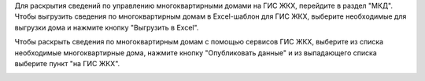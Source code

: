 Для раскрытия сведений по управлению многоквартирными домами на ГИС ЖКХ, перейдите в раздел "МКД". 
Чтобы выгрузить сведения по многоквартирным домам в Excel-шаблон для ГИС ЖКХ, выберите необходимые для выгрузки дома и нажмите кнопку "Выгрузить в Excel".

.. image:: ../_images/03-work-section-mkd/113.png

Чтобы раскрыть сведения по многоквартирным домам с помощью сервисов ГИС ЖКХ, выберите из списка необходимые многоквартирные дома, нажмите кнопку "Опубликовать данные" и из выпадающего списка выберите пункт "на ГИС ЖКХ".

.. image:: ../_images/03-work-section-mkd/55.png